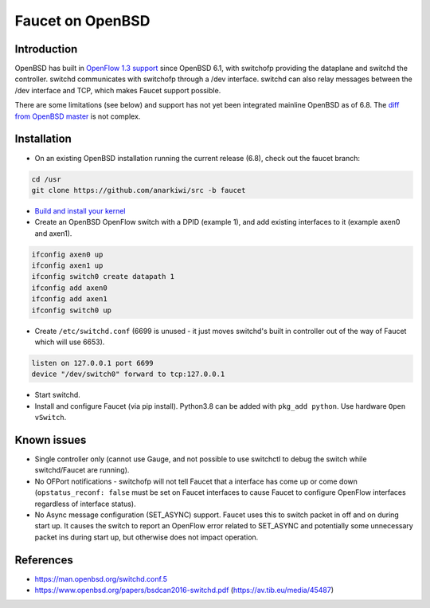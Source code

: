 Faucet on OpenBSD
=================

Introduction
------------
OpenBSD has built in `OpenFlow 1.3 support <https://man.openbsd.org/switch.4>`_ since OpenBSD 6.1,
with switchofp providing the dataplane and switchd the controller. switchd communicates with
switchofp through a /dev interface. switchd can also relay messages between the /dev interface
and TCP, which makes Faucet support possible.

There are some limitations (see below) and support has not yet been integrated mainline OpenBSD as of 6.8.
The `diff from OpenBSD master <https://github.com/openbsd/src/compare/master...anarkiwi:faucet.diff>`_ is not complex.

Installation
------------

- On an existing OpenBSD installation running the current release (6.8), check out the faucet
  branch:

.. code-block::  console

        cd /usr
        git clone https://github.com/anarkiwi/src -b faucet

- `Build and install your kernel <https://www.openbsd.org/faq/faq5.html#Custom>`_

- Create an OpenBSD OpenFlow switch with a DPID (example 1), and add existing interfaces to it (example axen0 and axen1).

.. code-block::  console

        ifconfig axen0 up
        ifconfig axen1 up
        ifconfig switch0 create datapath 1
        ifconfig add axen0
        ifconfig add axen1
        ifconfig switch0 up

- Create ``/etc/switchd.conf`` (6699 is unused - it just moves switchd's built in controller out of the way of Faucet which will use 6653).

.. code-block::  console

        listen on 127.0.0.1 port 6699
        device "/dev/switch0" forward to tcp:127.0.0.1

- Start switchd.

- Install and configure Faucet (via pip install). Python3.8 can be added with ``pkg_add python``. Use hardware ``Open vSwitch``.

Known issues
------------

* Single controller only (cannot use Gauge, and not possible to use switchctl to debug the switch while switchd/Faucet are running).
* No OFPort notifications - switchofp will not tell Faucet that a interface has come up or come down (``opstatus_reconf: false`` must be set on Faucet interfaces to cause Faucet to configure OpenFlow interfaces regardless of interface status).
* No Async message configuration (SET_ASYNC) support. Faucet uses this to switch packet in off and on during start up. It causes the switch to report an OpenFlow error related to SET_ASYNC and potentially some unnecessary packet ins during start up, but otherwise does not impact operation.

References
----------

* https://man.openbsd.org/switchd.conf.5
* https://www.openbsd.org/papers/bsdcan2016-switchd.pdf (https://av.tib.eu/media/45487)
